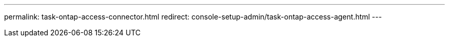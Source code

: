 ---
permalink: task-ontap-access-connector.html
redirect: console-setup-admin/task-ontap-access-agent.html
---